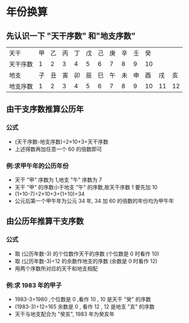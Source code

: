 # Created 2020-05-08 Fri 18:12
#+TITLE:
#+AUTHOR: spqr
* 年份换算
** 先认识一下 "天干序数" 和"地支序数"
| 天干     | 甲 | 乙 | 丙 | 丁 | 戊 | 己 | 庚 | 辛 | 壬 | 癸 |    |    |
| 天干序数 |  1 |  2 |  3 |  4 |  5 |  6 |  7 |  8 |  9 | 10 |    |    |
| 地支     | 子 | 丑 | 寅 | 卯 | 辰 | 巳 | 午 | 未 | 申 | 酉 | 戌 | 亥 |
| 地支序数 |  1 |  2 |  3 |  4 |  5 |  6 |  7 |  8 |  9 | 10 | 11 | 12 |
** 由干支序数推算公历年
*** 公式
- (天干序数-地支序数)÷2×10+3+天干序数
- 上述得数再加任意一个 60 的倍数即可
*** 例:求甲午年的公历年份
- 天干 "甲" 序数为 1,地支 "午" 序数为 7
- 天干 "甲" 的序数小于地支 "午" 的序数,故天干序数 1 要先加 10
- (1+10-7)÷2×10+3+(1+10)=34
- 公元后第一个甲午年为公元 34 年, 34 加 60 的倍数的年份均为甲午年
** 由公历年推算干支序数
*** 公式
- 取 (公历年数-3) 的个位数作天干的序数 (个位数是 0 时看作 10)
- 取 (公历年数-3)÷12 的余数作地支的序数 (余数是 0 时看作 12)
- 用两个序数所对应的天干和地支相配
*** 例:求 1983 年的甲子
- 1983-3=1980 ,个位数是 0 ,看作 10 , 10 是天干 "癸" 的序数
- (1983-3)÷12=165 余数是 0 , 看作 12 , 12 是地支 "亥" 的序数
- 天干与地支配合为 "癸亥", 1983 年为癸亥年
